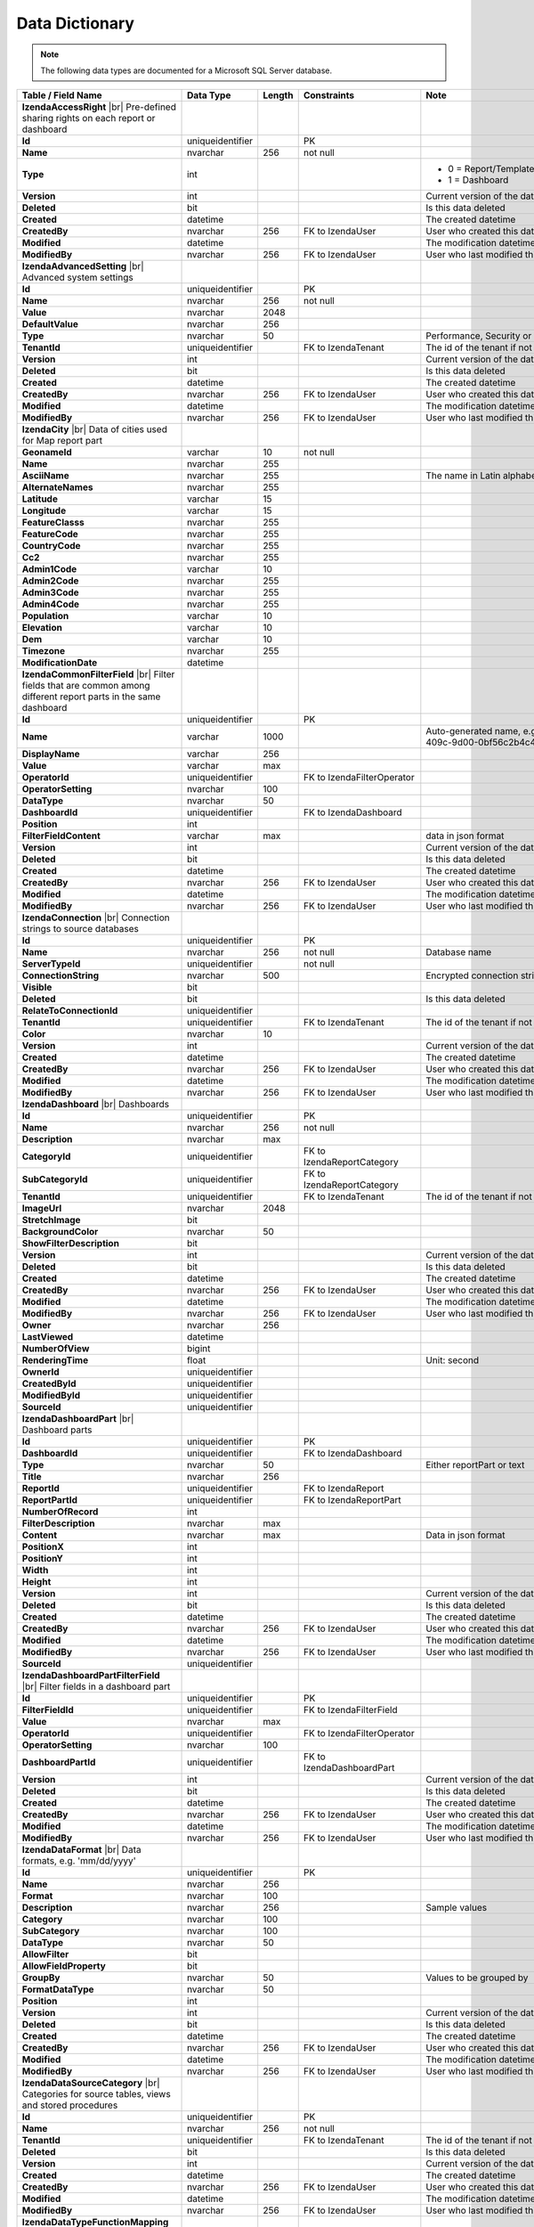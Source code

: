 ================================
Data Dictionary
================================

.. note::

   The following data types are documented for a Microsoft SQL Server database.

.. list-table::
   :widths: 30 30 5 15 20
   :header-rows: 1

   * - Table / Field Name
     - Data Type
     - Length
     - Constraints
     - Note
   * - **IzendaAccessRight** |br|
       Pre-defined sharing rights on each report or dashboard
     - 
     - 
     - 
     - 
   * - .. container:: lpad2

          **Id**
     - uniqueidentifier
     - 
     - PK
     - 
   * - .. container:: lpad2

          **Name**
     - nvarchar
     - 256
     - not null
     - 
   * - .. container:: lpad2

          **Type**
     - int
     - 
     - 
     - 
       * 0 = Report/Template
       * 1 = Dashboard
   * - .. container:: lpad2

          **Version**
     - int
     - 
     - 
     - Current version of the data
   * - .. container:: lpad2

          **Deleted**
     - bit
     - 
     - 
     - Is this data deleted
   * - .. container:: lpad2

          **Created**
     - datetime
     - 
     - 
     - The created datetime
   * - .. container:: lpad2

          **CreatedBy**
     - nvarchar
     - 256
     - FK to IzendaUser
     - User who created this data
   * - .. container:: lpad2

          **Modified**
     - datetime
     - 
     - 
     - The modification datetime
   * - .. container:: lpad2

          **ModifiedBy**
     - nvarchar
     - 256
     - FK to IzendaUser
     - User who last modified this data
   * - **IzendaAdvancedSetting** |br|
       Advanced system settings
     -
     -
     -
     -
   * - .. container:: lpad2

          **Id**
     - uniqueidentifier
     - 
     - PK
     - 
   * - .. container:: lpad2

          **Name**
     - nvarchar
     - 256
     - not null
     - 
   * - .. container:: lpad2

          **Value**
     - nvarchar
     - 2048
     - 
     - 
   * - .. container:: lpad2

          **DefaultValue**
     - nvarchar
     - 256
     - 
     - 
   * - .. container:: lpad2

          **Type**
     - nvarchar
     - 50
     - 
     - Performance, Security or Others
   * - .. container:: lpad2

          **TenantId**
     - uniqueidentifier
     - 
     - FK to IzendaTenant
     - The id of the tenant if not null
   * - .. container:: lpad2

          **Version**
     - int
     - 
     - 
     - Current version of the data
   * - .. container:: lpad2

          **Deleted**
     - bit
     - 
     - 
     - Is this data deleted
   * - .. container:: lpad2

          **Created**
     - datetime
     - 
     - 
     - The created datetime
   * - .. container:: lpad2

          **CreatedBy**
     - nvarchar
     - 256
     - FK to IzendaUser
     - User who created this data
   * - .. container:: lpad2

          **Modified**
     - datetime
     - 
     - 
     - The modification datetime
   * - .. container:: lpad2

          **ModifiedBy**
     - nvarchar
     - 256
     - FK to IzendaUser
     - User who last modified this data
   * - **IzendaCity** |br|
       Data of cities used for Map report part
     -
     -
     -
     -
   * - .. container:: lpad2

          **GeonameId**
     - varchar
     - 10
     - not null
     - 
   * - .. container:: lpad2

          **Name**
     - nvarchar
     - 255
     - 
     - 
   * - .. container:: lpad2

          **AsciiName**
     - nvarchar
     - 255
     - 
     - The name in Latin alphabets
   * - .. container:: lpad2

          **AlternateNames**
     - nvarchar
     - 255
     - 
     - 
   * - .. container:: lpad2

          **Latitude**
     - varchar
     - 15
     - 
     - 
   * - .. container:: lpad2

          **Longitude**
     - varchar
     - 15
     - 
     - 
   * - .. container:: lpad2

          **FeatureClasss**
     - nvarchar
     - 255
     - 
     - 
   * - .. container:: lpad2

          **FeatureCode**
     - nvarchar
     - 255
     - 
     - 
   * - .. container:: lpad2

          **CountryCode**
     - nvarchar
     - 255
     - 
     - 
   * - .. container:: lpad2

          **Cc2**
     - nvarchar
     - 255
     - 
     - 
   * - .. container:: lpad2

          **Admin1Code**
     - varchar
     - 10
     - 
     - 
   * - .. container:: lpad2

          **Admin2Code**
     - nvarchar
     - 255
     - 
     - 
   * - .. container:: lpad2

          **Admin3Code**
     - nvarchar
     - 255
     - 
     - 
   * - .. container:: lpad2

          **Admin4Code**
     - nvarchar
     - 255
     - 
     - 
   * - .. container:: lpad2

          **Population**
     - varchar
     - 10
     - 
     - 
   * - .. container:: lpad2

          **Elevation**
     - varchar
     - 10
     - 
     - 
   * - .. container:: lpad2

          **Dem**
     - varchar
     - 10
     - 
     - 
   * - .. container:: lpad2

          **Timezone**
     - nvarchar
     - 255
     - 
     - 
   * - .. container:: lpad2

          **ModificationDate**
     - datetime
     - 
     - 
     - 
   * - **IzendaCommonFilterField** |br|
       Filter fields that are common among different report parts in the same dashboard
     -
     -
     -
     -
   * - .. container:: lpad2

          **Id**
     - uniqueidentifier
     - 
     - PK
     - 
   * - .. container:: lpad2

          **Name**
     - varchar
     - 1000
     - 
     - Auto-generated name, e.g. ce0fda8a-4515-409c-9d00-0bf56c2b4c4d-OrderDate
   * - .. container:: lpad2

          **DisplayName**
     - varchar
     - 256
     - 
     - 
   * - .. container:: lpad2

          **Value**
     - varchar
     - max
     - 
     - 
   * - .. container:: lpad2

          **OperatorId**
     - uniqueidentifier
     - 
     - FK to IzendaFilterOperator
     - 
   * - .. container:: lpad2

          **OperatorSetting**
     - nvarchar
     - 100
     - 
     - 
   * - .. container:: lpad2

          **DataType**
     - nvarchar
     - 50
     - 
     - 
   * - .. container:: lpad2

          **DashboardId**
     - uniqueidentifier
     - 
     - FK to IzendaDashboard
     - 
   * - .. container:: lpad2

          **Position**
     - int
     - 
     - 
     - 
   * - .. container:: lpad2

          **FilterFieldContent**
     - varchar
     - max
     - 
     - data in json format
   * - .. container:: lpad2

          **Version**
     - int
     - 
     - 
     - Current version of the data
   * - .. container:: lpad2

          **Deleted**
     - bit
     - 
     - 
     - Is this data deleted
   * - .. container:: lpad2

          **Created**
     - datetime
     - 
     - 
     - The created datetime
   * - .. container:: lpad2

          **CreatedBy**
     - nvarchar
     - 256
     - FK to IzendaUser
     - User who created this data
   * - .. container:: lpad2

          **Modified**
     - datetime
     - 
     - 
     - The modification datetime
   * - .. container:: lpad2

          **ModifiedBy**
     - nvarchar
     - 256
     - FK to IzendaUser
     - User who last modified this data
   * - **IzendaConnection** |br|
       Connection strings to source databases
     -
     -
     -
     -
   * - .. container:: lpad2

          **Id**
     - uniqueidentifier
     - 
     - PK
     - 
   * - .. container:: lpad2

          **Name**
     - nvarchar
     - 256
     - not null
     - Database name
   * - .. container:: lpad2

          **ServerTypeId**
     - uniqueidentifier
     - 
     - not null
     - 
   * - .. container:: lpad2

          **ConnectionString**
     - nvarchar
     - 500
     - 
     - Encrypted connection string
   * - .. container:: lpad2

          **Visible**
     - bit
     - 
     - 
     - 
   * - .. container:: lpad2

          **Deleted**
     - bit
     - 
     - 
     - Is this data deleted
   * - .. container:: lpad2

          **RelateToConnectionId**
     - uniqueidentifier
     - 
     - 
     - 
   * - .. container:: lpad2

          **TenantId**
     - uniqueidentifier
     - 
     - FK to IzendaTenant
     - The id of the tenant if not null
   * - .. container:: lpad2

          **Color**
     - nvarchar
     - 10
     - 
     - 
   * - .. container:: lpad2

          **Version**
     - int
     - 
     - 
     - Current version of the data
   * - .. container:: lpad2

          **Created**
     - datetime
     - 
     - 
     - The created datetime
   * - .. container:: lpad2

          **CreatedBy**
     - nvarchar
     - 256
     - FK to IzendaUser
     - User who created this data
   * - .. container:: lpad2

          **Modified**
     - datetime
     - 
     - 
     - The modification datetime
   * - .. container:: lpad2

          **ModifiedBy**
     - nvarchar
     - 256
     - FK to IzendaUser
     - User who last modified this data
   * - **IzendaDashboard** |br|
       Dashboards
     -
     -
     -
     -
   * - .. container:: lpad2

          **Id**
     - uniqueidentifier
     - 
     - PK
     - 
   * - .. container:: lpad2

          **Name**
     - nvarchar
     - 256
     - not null
     - 
   * - .. container:: lpad2

          **Description**
     - nvarchar
     - max
     - 
     - 
   * - .. container:: lpad2

          **CategoryId**
     - uniqueidentifier
     - 
     - FK to IzendaReportCategory
     - 
   * - .. container:: lpad2

          **SubCategoryId**
     - uniqueidentifier
     - 
     - FK to IzendaReportCategory
     - 
   * - .. container:: lpad2

          **TenantId**
     - uniqueidentifier
     - 
     - FK to IzendaTenant
     - The id of the tenant if not null
   * - .. container:: lpad2

          **ImageUrl**
     - nvarchar
     - 2048
     - 
     - 
   * - .. container:: lpad2

          **StretchImage**
     - bit
     - 
     - 
     - 
   * - .. container:: lpad2

          **BackgroundColor**
     - nvarchar
     - 50
     - 
     - 
   * - .. container:: lpad2

          **ShowFilterDescription**
     - bit
     - 
     - 
     - 
   * - .. container:: lpad2

          **Version**
     - int
     - 
     - 
     - Current version of the data
   * - .. container:: lpad2

          **Deleted**
     - bit
     - 
     - 
     - Is this data deleted
   * - .. container:: lpad2

          **Created**
     - datetime
     - 
     - 
     - The created datetime
   * - .. container:: lpad2

          **CreatedBy**
     - nvarchar
     - 256
     - FK to IzendaUser
     - User who created this data
   * - .. container:: lpad2

          **Modified**
     - datetime
     - 
     - 
     - The modification datetime
   * - .. container:: lpad2

          **ModifiedBy**
     - nvarchar
     - 256
     - FK to IzendaUser
     - User who last modified this data
   * - .. container:: lpad2

          **Owner**
     - nvarchar
     - 256
     - 
     - 
   * - .. container:: lpad2

          **LastViewed**
     - datetime
     - 
     - 
     - 
   * - .. container:: lpad2

          **NumberOfView**
     - bigint
     - 
     - 
     - 
   * - .. container:: lpad2

          **RenderingTime**
     - float
     - 
     - 
     - Unit: second
   * - .. container:: lpad2

          **OwnerId**
     - uniqueidentifier
     - 
     - 
     - 
   * - .. container:: lpad2

          **CreatedById**
     - uniqueidentifier
     - 
     - 
     - 
   * - .. container:: lpad2

          **ModifiedById**
     - uniqueidentifier
     - 
     - 
     - 
   * - .. container:: lpad2

          **SourceId**
     - uniqueidentifier
     - 
     - 
     - 
   * - **IzendaDashboardPart** |br|
       Dashboard parts
     -
     -
     -
     -
   * - .. container:: lpad2

          **Id**
     - uniqueidentifier
     - 
     - PK
     - 
   * - .. container:: lpad2

          **DashboardId**
     - uniqueidentifier
     - 
     - FK to IzendaDashboard
     - 
   * - .. container:: lpad2

          **Type**
     - nvarchar
     - 50
     - 
     - Either reportPart or text
   * - .. container:: lpad2

          **Title**
     - nvarchar
     - 256
     - 
     - 
   * - .. container:: lpad2

          **ReportId**
     - uniqueidentifier
     - 
     - FK to IzendaReport
     - 
   * - .. container:: lpad2

          **ReportPartId**
     - uniqueidentifier
     - 
     - FK to IzendaReportPart
     - 
   * - .. container:: lpad2

          **NumberOfRecord**
     - int
     - 
     - 
     - 
   * - .. container:: lpad2

          **FilterDescription**
     - nvarchar
     - max
     - 
     - 
   * - .. container:: lpad2

          **Content**
     - nvarchar
     - max
     - 
     - Data in json format
   * - .. container:: lpad2

          **PositionX**
     - int
     - 
     - 
     - 
   * - .. container:: lpad2

          **PositionY**
     - int
     - 
     - 
     - 
   * - .. container:: lpad2

          **Width**
     - int
     - 
     - 
     - 
   * - .. container:: lpad2

          **Height**
     - int
     - 
     - 
     - 
   * - .. container:: lpad2

          **Version**
     - int
     - 
     - 
     - Current version of the data
   * - .. container:: lpad2

          **Deleted**
     - bit
     - 
     - 
     - Is this data deleted
   * - .. container:: lpad2

          **Created**
     - datetime
     - 
     - 
     - The created datetime
   * - .. container:: lpad2

          **CreatedBy**
     - nvarchar
     - 256
     - FK to IzendaUser
     - User who created this data
   * - .. container:: lpad2

          **Modified**
     - datetime
     - 
     - 
     - The modification datetime
   * - .. container:: lpad2

          **ModifiedBy**
     - nvarchar
     - 256
     - FK to IzendaUser
     - User who last modified this data
   * - .. container:: lpad2

          **SourceId**
     - uniqueidentifier
     - 
     - 
     - 
   * - **IzendaDashboardPartFilterField** |br|
       Filter fields in a dashboard part
     -
     -
     -
     -
   * - .. container:: lpad2

          **Id**
     - uniqueidentifier
     - 
     - PK
     - 
   * - .. container:: lpad2

          **FilterFieldId**
     - uniqueidentifier
     - 
     - FK to IzendaFilterField
     - 
   * - .. container:: lpad2

          **Value**
     - nvarchar
     - max
     - 
     - 
   * - .. container:: lpad2

          **OperatorId**
     - uniqueidentifier
     - 
     - FK to IzendaFilterOperator
     - 
   * - .. container:: lpad2

          **OperatorSetting**
     - nvarchar
     - 100
     - 
     - 
   * - .. container:: lpad2

          **DashboardPartId**
     - uniqueidentifier
     - 
     - FK to IzendaDashboardPart
     - 
   * - .. container:: lpad2

          **Version**
     - int
     - 
     - 
     - Current version of the data
   * - .. container:: lpad2

          **Deleted**
     - bit
     - 
     - 
     - Is this data deleted
   * - .. container:: lpad2

          **Created**
     - datetime
     - 
     - 
     - The created datetime
   * - .. container:: lpad2

          **CreatedBy**
     - nvarchar
     - 256
     - FK to IzendaUser
     - User who created this data
   * - .. container:: lpad2

          **Modified**
     - datetime
     - 
     - 
     - The modification datetime
   * - .. container:: lpad2

          **ModifiedBy**
     - nvarchar
     - 256
     - FK to IzendaUser
     - User who last modified this data
   * - **IzendaDataFormat** |br|
       Data formats, e.g. 'mm/dd/yyyy'
     -
     -
     -
     -
   * - .. container:: lpad2

          **Id**
     - uniqueidentifier
     - 
     - PK
     - 
   * - .. container:: lpad2

          **Name**
     - nvarchar
     - 256
     - 
     - 
   * - .. container:: lpad2

          **Format**
     - nvarchar
     - 100
     - 
     - 
   * - .. container:: lpad2

          **Description**
     - nvarchar
     - 256
     - 
     - Sample values 
   * - .. container:: lpad2

          **Category**
     - nvarchar
     - 100
     - 
     - 
   * - .. container:: lpad2

          **SubCategory**
     - nvarchar
     - 100
     - 
     - 
   * - .. container:: lpad2

          **DataType**
     - nvarchar
     - 50
     - 
     - 
   * - .. container:: lpad2

          **AllowFilter**
     - bit
     - 
     - 
     - 
   * - .. container:: lpad2

          **AllowFieldProperty**
     - bit
     - 
     - 
     - 
   * - .. container:: lpad2

          **GroupBy**
     - nvarchar
     - 50
     - 
     - Values to be grouped by
   * - .. container:: lpad2

          **FormatDataType**
     - nvarchar
     - 50
     - 
     - 
   * - .. container:: lpad2

          **Position**
     - int
     - 
     - 
     - 
   * - .. container:: lpad2

          **Version**
     - int
     - 
     - 
     - Current version of the data
   * - .. container:: lpad2

          **Deleted**
     - bit
     - 
     - 
     - Is this data deleted
   * - .. container:: lpad2

          **Created**
     - datetime
     - 
     - 
     - The created datetime
   * - .. container:: lpad2

          **CreatedBy**
     - nvarchar
     - 256
     - FK to IzendaUser
     - User who created this data
   * - .. container:: lpad2

          **Modified**
     - datetime
     - 
     - 
     - The modification datetime
   * - .. container:: lpad2

          **ModifiedBy**
     - nvarchar
     - 256
     - FK to IzendaUser
     - User who last modified this data
   * - **IzendaDataSourceCategory** |br|
       Categories for source tables, views and stored procedures
     -
     -
     -
     -
   * - .. container:: lpad2

          **Id**
     - uniqueidentifier
     - 
     - PK
     - 
   * - .. container:: lpad2

          **Name**
     - nvarchar
     - 256
     - not null
     - 
   * - .. container:: lpad2

          **TenantId**
     - uniqueidentifier
     - 
     - FK to IzendaTenant
     - The id of the tenant if not null
   * - .. container:: lpad2

          **Deleted**
     - bit
     - 
     - 
     - Is this data deleted
   * - .. container:: lpad2

          **Version**
     - int
     - 
     - 
     - Current version of the data
   * - .. container:: lpad2

          **Created**
     - datetime
     - 
     - 
     - The created datetime
   * - .. container:: lpad2

          **CreatedBy**
     - nvarchar
     - 256
     - FK to IzendaUser
     - User who created this data
   * - .. container:: lpad2

          **Modified**
     - datetime
     - 
     - 
     - The modification datetime
   * - .. container:: lpad2

          **ModifiedBy**
     - nvarchar
     - 256
     - FK to IzendaUser
     - User who last modified this data
   * - **IzendaDataTypeFunctionMapping** |br|
       Mappings between data types and supported functions
     -
     -
     -
     -
   * - .. container:: lpad2

          **Id**
     - uniqueidentifier
     - 
     - PK
     - 
   * - .. container:: lpad2

          **DataType**
     - nvarchar
     - 50
     - not null
     - 
   * - .. container:: lpad2

          **FunctionId**
     - uniqueidentifier
     - 
     - FK to IzendaFunction |br|
       not null
     - 
   * - .. container:: lpad2

          **FormatDataType**
     - nvarchar
     - 50
     - 
     - Data type of the result
   * - .. container:: lpad2

          **Version**
     - int
     - 
     - 
     - Current version of the data
   * - .. container:: lpad2

          **Deleted**
     - bit
     - 
     - 
     - Is this data deleted
   * - .. container:: lpad2

          **Created**
     - datetime
     - 
     - 
     - The created datetime
   * - .. container:: lpad2

          **CreatedBy**
     - nvarchar
     - 256
     - FK to IzendaUser
     - User who created this data
   * - .. container:: lpad2

          **Modified**
     - datetime
     - 
     - 
     - The modification datetime
   * - .. container:: lpad2

          **ModifiedBy**
     - nvarchar
     - 256
     - FK to IzendaUser
     - User who last modified this data
   * - **IzendaDBVersion** |br|
       Current version of Izenda database schema
     -
     -
     -
     -
   * - .. container:: lpad2

          **Version**
     - nvarchar
     - 16
     - not null
     - Current version of Izenda database schema
   * - **IzendaEmailSetting** |br|
       	[Expand] Email sending options
     -
     -
     -
     -
   * - .. container:: lpad2

          **Id**
     - uniqueidentifier
     - 
     - PK
     - 
   * - .. container:: lpad2

          **DisplayName**
     - nvarchar
     - 256
     - 
     - Value of the name in From field, e.g. John Doe in "From: John Doe <jdoe@acme.com>"
   * - .. container:: lpad2

          **EmailFromAddress**
     - nvarchar
     - 256
     - 
     - Value of the email in From field, e.g. jdoe@acme.com in "From: John Doe <jdoe@acme.com>"
   * - .. container:: lpad2

          **UseSystemConfiguration**
     - bit
     - 
     - 
     - Re-use setting from system level or not
   * - .. container:: lpad2

          **Server**
     - nvarchar
     - 256
     - 
     - E.g. smtp.gmail.com
   * - .. container:: lpad2

          **Port**
     - int
     - 
     - 
     - E.g. 587
   * - .. container:: lpad2

          **SecureConnection**
     - bit
     - 
     - 
     - Use SSL/TLS or not
   * - .. container:: lpad2

          **Login**
     - nvarchar
     - 256
     - 
     - User name for the email server
   * - .. container:: lpad2

          **Password**
     - nvarchar
     - 500
     - 
     - Encrypted password
   * - .. container:: lpad2

          **TenantId**
     - uniqueidentifier
     - 
     - FK to IzendaTenant
     - The id of the tenant if not null
   * - .. container:: lpad2

          **Version**
     - int
     - 
     - 
     - Current version of the data
   * - .. container:: lpad2

          **Deleted**
     - bit
     - 
     - 
     - Is this data deleted
   * - .. container:: lpad2

          **Created**
     - datetime
     - 
     - 
     - The created datetime
   * - .. container:: lpad2

          **CreatedBy**
     - nvarchar
     - 256
     - FK to IzendaUser
     - User who created this data
   * - .. container:: lpad2

          **Modified**
     - datetime
     - 
     - 
     - The modification datetime
   * - .. container:: lpad2

          **ModifiedBy**
     - nvarchar
     - 256
     - FK to IzendaUser
     - User who last modified this data
   * - **IzendaExportMarginDefaultValue** |br|
       Default values for the margin in Export function
     -
     -
     -
     -
   * - .. container:: lpad2

          **Id**
     - uniqueidentifier
     - 
     - PK
     - 
   * - .. container:: lpad2

          **Type**
     - int
     - 
     - not null
     -
       * 0 = Normal
       * 1 = Narrow
       * 2 = Wide
       * 3 = Custom
       * 4 = MinCustom
       * 5 = MaxCustom
   * - .. container:: lpad2

          **TopValue**
     - float
     - 
     - 
     - 
   * - .. container:: lpad2

          **BottomValue**
     - float
     - 
     - 
     - 
   * - .. container:: lpad2

          **LeftValue**
     - float
     - 
     - 
     - 
   * - .. container:: lpad2

          **RightValue**
     - float
     - 
     - 
     - 
   * - .. container:: lpad2

          **HeaderValue**
     - float
     - 
     - 
     - 
   * - .. container:: lpad2

          **FooterValue**
     - float
     - 
     - 
     - 
   * - .. container:: lpad2

          **Version**
     - int
     - 
     - 
     - Current version of the data
   * - .. container:: lpad2

          **Deleted**
     - bit
     - 
     - 
     - Is this data deleted
   * - .. container:: lpad2

          **Created**
     - datetime
     - 
     - 
     - The created datetime
   * - .. container:: lpad2

          **CreatedBy**
     - nvarchar
     - 256
     - FK to IzendaUser
     - User who created this data
   * - .. container:: lpad2

          **Modified**
     - datetime
     - 
     - 
     - The modification datetime
   * - .. container:: lpad2

          **ModifiedBy**
     - nvarchar
     - 256
     - FK to IzendaUser
     - User who last modified this data
   * - **IzendaFilterField** |br|
       Filter fields in a report part
     -
     -
     -
     -
   * - .. container:: lpad2

          **Id**
     - uniqueidentifier
     - 
     - PK
     - 
   * - .. container:: lpad2

          **FilterId**
     - uniqueidentifier
     - 
     - FK to IzendaFilter
     - 
   * - .. container:: lpad2

          **QuerySourceFieldId**
     - uniqueidentifier
     - 
     - FK to IzendaQuerySourceField
     - 
   * - .. container:: lpad2

          **QuerySourceId**
     - uniqueidentifier
     - 
     - FK to IzendaQuerySource
     - 
   * - .. container:: lpad2

          **QuerySourceType**
     - nvarchar
     - 50
     - 
     - Table, Aggregated Field, Calculated Fields or Stored Procedure
   * - .. container:: lpad2

          **RelationshipId**
     - uniqueidentifier
     - 
     - FK to IzendaRelationship
     - 
   * - .. container:: lpad2

          **Position**
     - int
     - 
     - 
     - 
   * - .. container:: lpad2

          **Alias**
     - nvarchar
     - 256
     - 
     - Display alias, e.g. Sum(Freight), Freight*1.1
   * - .. container:: lpad2

          **ReportFieldAlias**
     - nvarchar
     - 256
     - 
     - 
   * - .. container:: lpad2

          **ReportPartTitle**
     - nvarchar
     - 256
     - 
     - 
   * - .. container:: lpad2

          **Visible**
     - bit
     - 
     - 
     - 
   * - .. container:: lpad2

          **Required**
     - bit
     - 
     - 
     - 
   * - .. container:: lpad2

          **Cascading**
     - bit
     - 
     - 
     - 
   * - .. container:: lpad2

          **OperatorId**
     - uniqueidentifier
     - 
     - FK to IzendaOperator
     - 
   * - .. container:: lpad2

          **OperatorSetting**
     - nvarchar
     - 100
     - 
     - 
   * - .. container:: lpad2

          **Value**
     - nvarchar
     - max
     - 
     - Values for the operator, separated by semi-colon
   * - .. container:: lpad2

          **DataFormatId**
     - uniqueidentifier
     - 
     - FK to IzendaDataFormat
     - 
   * - .. container:: lpad2

          **FontFamily**
     - nvarchar
     - 50
     - 
     - 
   * - .. container:: lpad2

          **FontSize**
     - int
     - 
     - 
     - 
   * - .. container:: lpad2

          **TextColor**
     - nvarchar
     - 10
     - 
     - 
   * - .. container:: lpad2

          **BackgroundColor**
     - nvarchar
     - 10
     - 
     - 
   * - .. container:: lpad2

          **FontBold**
     - bit
     - 
     - 
     - 
   * - .. container:: lpad2

          **FontItalic**
     - bit
     - 
     - 
     - 
   * - .. container:: lpad2

          **FontUnderline**
     - bit
     - 
     - 
     - 
   * - .. container:: lpad2

          **SortType**
     - nvarchar
     - 10
     - 
     - ASC, DESC or Unsorted
   * - .. container:: lpad2

          **Deleted**
     - bit
     - 
     - 
     - Is this data deleted
   * - .. container:: lpad2

          **Version**
     - int
     - 
     - 
     - Current version of the data
   * - .. container:: lpad2

          **Created**
     - datetime
     - 
     - 
     - The created datetime
   * - .. container:: lpad2

          **CreatedBy**
     - nvarchar
     - 256
     - FK to IzendaUser
     - User who created this data
   * - .. container:: lpad2

          **Modified**
     - datetime
     - 
     - 
     - The modification datetime
   * - .. container:: lpad2

          **ModifiedBy**
     - nvarchar
     - 256
     - FK to IzendaUser
     - User who last modified this data
   * - **IzendaFilterOperator** |br|
       Operators used in filters
     -
     -
     -
     -
   * - .. container:: lpad2

          **Id**
     - uniqueidentifier
     - 
     - PK
     - 
   * - .. container:: lpad2

          **Name**
     - nvarchar
     - 256
     - 
     - 
   * - .. container:: lpad2

          **Label**
     - nvarchar
     - 256
     - 
     - 
   * - .. container:: lpad2

          **OperatorGroupId**
     - uniqueidentifier
     - 
     - FK to IzendaOperatorGroup
     - 
   * - .. container:: lpad2

          **AllowParameter**
     - bit
     - 
     - 
     - Needs additional parameter value (in IzendaFilterField.Value) or not
   * - .. container:: lpad2

          **Position**
     - int
     - 
     - 
     - 
   * - .. container:: lpad2

          **Version**
     - int
     - 
     - 
     - Current version of the data
   * - .. container:: lpad2

          **Deleted**
     - bit
     - 
     - 
     - Is this data deleted
   * - .. container:: lpad2

          **Created**
     - datetime
     - 
     - 
     - The created datetime
   * - .. container:: lpad2

          **CreatedBy**
     - nvarchar
     - 256
     - FK to IzendaUser
     - User who created this data
   * - .. container:: lpad2

          **Modified**
     - datetime
     - 
     - 
     - The modification datetime
   * - .. container:: lpad2

          **ModifiedBy**
     - nvarchar
     - 256
     - FK to IzendaUser
     - User who last modified this data
   * - **IzendaFilterOperatorGroup** |br|
       Groups of filter operators
     -
     -
     -
     -
   * - .. container:: lpad2

          **Id**
     - uniqueidentifier
     - 
     - PK
     - 
   * - .. container:: lpad2

          **Name**
     - nvarchar
     - 256
     - 
     - 
   * - .. container:: lpad2

          **Version**
     - int
     - 
     - 
     - Current version of the data
   * - .. container:: lpad2

          **Deleted**
     - bit
     - 
     - 
     - Is this data deleted
   * - .. container:: lpad2

          **Created**
     - datetime
     - 
     - 
     - The created datetime
   * - .. container:: lpad2

          **CreatedBy**
     - nvarchar
     - 256
     - FK to IzendaUser
     - User who created this data
   * - .. container:: lpad2

          **Modified**
     - datetime
     - 
     - 
     - The modification datetime
   * - .. container:: lpad2

          **ModifiedBy**
     - nvarchar
     - 256
     - FK to IzendaUser
     - User who last modified this data
   * - **IzendaFilterOperatorRule** |br|
       Rules for filter operators
     -
     -
     -
     -
   * - .. container:: lpad2

          **Id**
     - uniqueidentifier
     - 
     - PK
     - 
   * - .. container:: lpad2

          **OperatorId**
     - uniqueidentifier
     - 
     - FK to IzendaOperator
     - 
   * - .. container:: lpad2

          **AllowNull**
     - bit
     - 
     - 
     - Accepts null values or not
   * - .. container:: lpad2

          **IsPairedValues**
     - bit
     - 
     - 
     - 
   * - .. container:: lpad2

          **Version**
     - int
     - 
     - 
     - Current version of the data
   * - .. container:: lpad2

          **Deleted**
     - bit
     - 
     - 
     - Is this data deleted
   * - .. container:: lpad2

          **Created**
     - datetime
     - 
     - 
     - The created datetime
   * - .. container:: lpad2

          **CreatedBy**
     - nvarchar
     - 256
     - FK to IzendaUser
     - User who created this data
   * - .. container:: lpad2

          **Modified**
     - datetime
     - 
     - 
     - The modification datetime
   * - .. container:: lpad2

          **ModifiedBy**
     - nvarchar
     - 256
     - FK to IzendaUser
     - User who last modified this data
   * - **IzendaFunction** |br|
       Built-in functions
     -
     -
     -
     -
   * - .. container:: lpad2

          **Id**
     - uniqueidentifier
     - 
     - PK
     - 
   * - .. container:: lpad2

          **Name**
     - varchar
     - 256
     - not null
     - 
   * - .. container:: lpad2

          **Expression**
     - nvarchar
     - 256
     - 
     - 
   * - .. container:: lpad2

          **SubTotal**
     - bit
     - 
     - 
     - Is usable in Sub Total or not
   * - .. container:: lpad2

          **GrandTotal**
     - bit
     - 
     - 
     - Is usable in Grand Total or not
   * - .. container:: lpad2

          **FieldProperty**
     - bit
     - 
     - 
     - Is usable on a data source field or not
   * - .. container:: lpad2

          **Version**
     - int
     - 
     - 
     - Current version of the data
   * - .. container:: lpad2

          **Deleted**
     - bit
     - 
     - 
     - Is this data deleted
   * - .. container:: lpad2

          **Created**
     - datetime
     - 
     - 
     - The created datetime
   * - .. container:: lpad2

          **CreatedBy**
     - nvarchar
     - 256
     - FK to IzendaUser
     - User who created this data
   * - .. container:: lpad2

          **Modified**
     - datetime
     - 
     - 
     - The modification datetime
   * - .. container:: lpad2

          **ModifiedBy**
     - nvarchar
     - 256
     - FK to IzendaUser
     - User who last modified this data
   * - **IzendaLanguage** |br|
       Supported languages and cultures
     -
     -
     -
     -
   * - .. container:: lpad2

          **Id**
     - uniqueidentifier
     - 
     - PK
     - 
   * - .. container:: lpad2

          **Language**
     - nvarchar
     - 150
     - 
     - 
   * - .. container:: lpad2

          **CultureName**
     - nvarchar
     - 20
     - 
     - E.g. en-US
   * - .. container:: lpad2

          **Version**
     - int
     - 
     - 
     - Current version of the data
   * - .. container:: lpad2

          **Created**
     - datetime
     - 
     - 
     - The created datetime
   * - .. container:: lpad2

          **CreatedBy**
     - nvarchar
     - 150
     - 
     - 
   * - .. container:: lpad2

          **Modified**
     - datetime
     - 
     - 
     - The modification datetime
   * - .. container:: lpad2

          **ModifiedBy**
     - nvarchar
     - 150
     - 
     - 
   * - .. container:: lpad2

          **Deleted**
     - bit
     - 
     - 
     - Is this data deleted
   * - **IzendaLicenseSetting** |br|
       License data
     -
     -
     -
     -
   * - .. container:: lpad2

          **Id**
     - uniqueidentifier
     - 
     - PK
     - 
   * - .. container:: lpad2

          **Online**
     - bit
     - 
     - 
     - 
   * - .. container:: lpad2

          **LicenseKey**
     - nvarchar
     - max
     - 
     - 
   * - .. container:: lpad2

          **Token**
     - nvarchar
     - max
     - 
     - 
   * - .. container:: lpad2

          **LastRefresh**
     - datetime
     - 
     - 
     - 
   * - .. container:: lpad2

          **Version**
     - int
     - 
     - 
     - Current version of the data
   * - .. container:: lpad2

          **Deleted**
     - bit
     - 
     - 
     - Is this data deleted
   * - .. container:: lpad2

          **Created**
     - datetime
     - 
     - 
     - The created datetime
   * - .. container:: lpad2

          **CreatedBy**
     - nvarchar
     - 256
     - FK to IzendaUser
     - User who created this data
   * - .. container:: lpad2

          **Modified**
     - datetime
     - 
     - 
     - The modification datetime
   * - .. container:: lpad2

          **ModifiedBy**
     - nvarchar
     - 256
     - FK to IzendaUser
     - User who last modified this data
   * - **IzendaPasswordHistory** |br|
       Password hash history to prevent reuse
     -
     -
     -
     -
   * - .. container:: lpad2

          **Id**
     - uniqueidentifier
     - 
     - PK
     - 
   * - .. container:: lpad2

          **UserId**
     - uniqueidentifier
     - 
     - FK to IzendaUser
     - 
   * - .. container:: lpad2

          **PasswordHash**
     - nvarchar
     - 256
     - 
     - 
   * - .. container:: lpad2

          **PasswordSalt**
     - nvarchar
     - 256
     - 
     - 
   * - .. container:: lpad2

          **Version**
     - int
     - 
     - 
     - Current version of the data
   * - .. container:: lpad2

          **Created**
     - datetime
     - 
     - 
     - The created datetime
   * - .. container:: lpad2

          **CreatedBy**
     - nvarchar
     - 256
     - FK to IzendaUser
     - User who created this data
   * - .. container:: lpad2

          **Deleted**
     - bit
     - 
     - 
     - Is this data deleted
   * - .. container:: lpad2

          **Modified**
     - datetime
     - 
     - 
     - The modification datetime
   * - .. container:: lpad2

          **ModifiedBy**
     - nvarchar
     - 256
     - FK to IzendaUser
     - User who last modified this data
   * - **IzendaPerformanceStatsTrend** |br|
       Collected performance statistics
     -
     -
     -
     -
   * - .. container:: lpad2

          **Id**
     - uniqueidentifier
     - 
     - PK
     - 
   * - .. container:: lpad2

          **NumberOfCore**
     - int
     - 
     - 
     - 
   * - .. container:: lpad2

          **NumberOfServer**
     - int
     - 
     - 
     - 
   * - .. container:: lpad2

          **NumberOfReport**
     - bigint
     - 
     - 
     - 
   * - .. container:: lpad2

          **NumberOfReportCreator**
     - bigint
     - 
     - 
     - 
   * - .. container:: lpad2

          **NumberOfDashboard**
     - bigint
     - 
     - 
     - 
   * - .. container:: lpad2

          **NumberOfDashboardCreator**
     - bigint
     - 
     - 
     - 
   * - .. container:: lpad2

          **NumberOfReportView**
     - bigint
     - 
     - 
     - 
   * - .. container:: lpad2

          **NumberOfDashboardView**
     - bigint
     - 
     - 
     - 
   * - .. container:: lpad2

          **NumberOfActiveTenant**
     - bigint
     - 
     - 
     - 
   * - .. container:: lpad2

          **NumberOfInactiveTenant**
     - bigint
     - 
     - 
     - 
   * - .. container:: lpad2

          **NumberOfActiveUser**
     - bigint
     - 
     - 
     - 
   * - .. container:: lpad2

          **NumberOfInactiveUser**
     - bigint
     - 
     - 
     - 
   * - .. container:: lpad2

          **NumberOfCreateReportUser**
     - bigint
     - 
     - 
     - 
   * - .. container:: lpad2

          **NumberOfCreateDashboardUser**
     - bigint
     - 
     - 
     - 
   * - .. container:: lpad2

          **IzendaVersion**
     - nvarchar
     - 100
     - 
     - 
   * - .. container:: lpad2

          **IzendaConfigurationDatabase**
     - nvarchar
     - 256
     - 
     - 
   * - .. container:: lpad2

          **DatabaseTypesInUse**
     - nvarchar
     - max
     - 
     - 
   * - .. container:: lpad2

          **ClientLicenseKey**
     - nvarchar
     - max
     - 
     - 
   * - .. container:: lpad2

          **Version**
     - int
     - 
     - 
     - Current version of the data
   * - .. container:: lpad2

          **Deleted**
     - bit
     - 
     - 
     - Is this data deleted
   * - .. container:: lpad2

          **Created**
     - datetime
     - 
     - 
     - The created datetime
   * - .. container:: lpad2

          **CreatedBy**
     - nvarchar
     - 256
     - FK to IzendaUser
     - User who created this data
   * - .. container:: lpad2

          **Modified**
     - datetime
     - 
     - 
     - The modification datetime
   * - .. container:: lpad2

          **ModifiedBy**
     - nvarchar
     - 256
     - FK to IzendaUser
     - User who last modified this data
   * - **IzendaPostalCode** |br|
       Postal code data used for Map
     -
     -
     -
     -
   * - .. container:: lpad2

          **PostalCode**
     - varchar
     - 10
     - not null
     - 
   * - .. container:: lpad2

          **PlaceName**
     - nvarchar
     - 255
     - 
     - 
   * - .. container:: lpad2

          **Province**
     - nvarchar
     - 255
     - 
     - 
   * - .. container:: lpad2

          **Latitude**
     - varchar
     - 15
     - 
     - 
   * - .. container:: lpad2

          **Longitude**
     - varchar
     - 15
     - 
     - 
   * - **IzendaQuerySource** |br|
       Data sources
     -
     -
     -
     -
   * - .. container:: lpad2

          **Id**
     - uniqueidentifier
     - 
     - PK
     - 
   * - .. container:: lpad2

          **Name**
     - nvarchar
     - 256
     - not null
     - 
   * - .. container:: lpad2

          **Type**
     - nvarchar
     - 50
     - 
     - Table, View or Stored Procedure
   * - .. container:: lpad2

          **Selected**
     - bit
     - 
     - 
     - Is selected to be visible or not
   * - .. container:: lpad2

          **Deleted**
     - bit
     - 
     - 
     - Is this data deleted
   * - .. container:: lpad2

          **ParentQuerySourceId**
     - uniqueidentifier
     - 
     - FK to IzendaQuerySource
     - 
   * - .. container:: lpad2

          **CategoryId**
     - uniqueidentifier
     - 
     - 
     - 
   * - .. container:: lpad2

          **DataSourceCategoryId**
     - uniqueidentifier
     - 
     - 
     - 
   * - .. container:: lpad2

          **Alias**
     - nvarchar
     - 256
     - 
     - 
   * - .. container:: lpad2

          **ExtendedProperties**
     - nvarchar
     - 4000
     - 
     - Properties for functions and stored procedures, in json format
   * - .. container:: lpad2

          **PhysicalChange**
     - int
     - 
     - 
     - 
       * -1 = Not set
       *  0 = None
       *  1 = Added
       *  2 = Modified
       *  3 = Deleted
   * - .. container:: lpad2

          **Approval**
     - int
     - 
     - 
     - 
   * - .. container:: lpad2

          **Version**
     - int
     - 
     - 
     - Current version of the data
   * - .. container:: lpad2

          **Created**
     - datetime
     - 
     - 
     - The created datetime
   * - .. container:: lpad2

          **CreatedBy**
     - nvarchar
     - 256
     - FK to IzendaUser
     - User who created this data
   * - .. container:: lpad2

          **Modified**
     - datetime
     - 
     - 
     - The modification datetime
   * - .. container:: lpad2

          **ModifiedBy**
     - nvarchar
     - 256
     - FK to IzendaUser
     - User who last modified this data
   * - **IzendaQuerySourceCategory** |br|
       Database schemas
     -
     -
     -
     -
   * - .. container:: lpad2

          **Id**
     - uniqueidentifier
     - 
     - PK
     - 
   * - .. container:: lpad2

          **Name**
     - nvarchar
     - 256
     - not null
     - 
   * - .. container:: lpad2

          **ParentCategoryId**
     - uniqueidentifier
     - 
     - 
     - 
   * - .. container:: lpad2

          **ConnectionId**
     - uniqueidentifier
     - 
     - FK to IzendaConnection |br|
       not null
     - 
   * - .. container:: lpad2

          **Deleted**
     - bit
     - 
     - 
     - Is this data deleted
   * - .. container:: lpad2

          **Version**
     - int
     - 
     - 
     - Current version of the data
   * - .. container:: lpad2

          **Created**
     - datetime
     - 
     - 
     - The created datetime
   * - .. container:: lpad2

          **CreatedBy**
     - nvarchar
     - 256
     - FK to IzendaUser
     - User who created this data
   * - .. container:: lpad2

          **Modified**
     - datetime
     - 
     - 
     - The modification datetime
   * - .. container:: lpad2

          **ModifiedBy**
     - nvarchar
     - 256
     - FK to IzendaUser
     - User who last modified this data
   * - **IzendaQuerySourceField** |br|
       Database fields and calculated fields
     -
     -
     -
     -
   * - .. container:: lpad2

          **Id**
     - uniqueidentifier
     - 
     - PK
     - 
   * - .. container:: lpad2

          **Name**
     - nvarchar
     - 256
     - 
     - 
   * - .. container:: lpad2

          **DataType**
     - nvarchar
     - 50
     - 
     - Original data type
   * - .. container:: lpad2

          **IzendaDataType**
     - nvarchar
     - 50
     - 
     - Converted data type
   * - .. container:: lpad2

          **AllowDistinct**
     - bit
     - 
     - 
     - 
   * - .. container:: lpad2

          **Alias**
     - nvarchar
     - 256
     - 
     - 
   * - .. container:: lpad2

          **Visible**
     - bit
     - 
     - 
     - 
   * - .. container:: lpad2

          **Filterable**
     - bit
     - 
     - 
     - 
   * - .. container:: lpad2

          **QuerySourceId**
     - uniqueidentifier
     - 
     - 
     - 
   * - .. container:: lpad2

          **Deleted**
     - bit
     - 
     - 
     - Is this data deleted
   * - .. container:: lpad2

          **ParentId**
     - uniqueidentifier
     - 
     - FK to IzendaQuerySource
     - 
   * - .. container:: lpad2

          **Type**
     - int
     - 
     - 
     - 
       * 0 = Field
       * 1 = Parameter
   * - .. container:: lpad2

          **GroupPosition**
     - int
     - 
     - 
     - 
   * - .. container:: lpad2

          **Position**
     - int
     - 
     - 
     - 
   * - .. container:: lpad2

          **FilteredValue**
     - nvarchar
     - max
     - 
     - Filter values for stored procedures parameters
   * - .. container:: lpad2

          **ExtendedProperties**
     - nvarchar
     - max
     - 
     - 
   * - .. container:: lpad2

          **MatchedTenant**
     - bit
     - 
     - 
     - 
   * - .. container:: lpad2

          **PhysicalChange**
     - int
     - 
     - 
     - 
   * - .. container:: lpad2

          **Approval**
     - int
     - 
     - 
     - 
   * - .. container:: lpad2

          **FunctionName**
     - nvarchar
     - 256
     - 
     - 
   * - .. container:: lpad2

          **Expression**
     - nvarchar
     - 500
     - 
     - Expression for calculated fields
   * - .. container:: lpad2

          **ReportId**
     - uniqueidentifier
     - 
     - FK to IzendaReport
     - 
   * - .. container:: lpad2

          **IsCalculated**
     - bit
     - 
     - 
     - Is calculated field or not
   * - .. container:: lpad2

          **Version**
     - int
     - 
     - 
     - Current version of the data
   * - .. container:: lpad2

          **Created**
     - datetime
     - 
     - 
     - The created datetime
   * - .. container:: lpad2

          **CreatedBy**
     - nvarchar
     - 256
     - FK to IzendaUser
     - User who created this data
   * - .. container:: lpad2

          **Modified**
     - datetime
     - 
     - 
     - The modification datetime
   * - .. container:: lpad2

          **ModifiedBy**
     - nvarchar
     - 256
     - FK to IzendaUser
     - User who last modified this data
   * - **IzendaRelationship** |br|
       Database relationships
     -
     -
     -
     -
   * - .. container:: lpad2

          **Id**
     - uniqueidentifier
     - 
     - PK
     - 
   * - .. container:: lpad2

          **JoinQuerySourceId**
     - uniqueidentifier
     - 
     - FK to IzendaQuerySource |br|
       not null
     - 
   * - .. container:: lpad2

          **ForeignQuerySourceId**
     - uniqueidentifier
     - 
     - FK to IzendaQuerySource |br|
       not null
     - 
   * - .. container:: lpad2

          **JoinFieldId**
     - uniqueidentifier
     - 
     - FK to IzendaQuerySourceField
     - 
   * - .. container:: lpad2

          **ForeignFieldId**
     - uniqueidentifier
     - 
     - FK to IzendaQuerySourceField
     - 
   * - .. container:: lpad2

          **Alias**
     - nvarchar
     - 256
     - 
     - Alias of join query source
   * - .. container:: lpad2

          **SystemRelationship**
     - bit
     - 
     - 
     - Is this a physical relationship (or defined in Data Model)
   * - .. container:: lpad2

          **JoinType**
     - nvarchar
     - 50
     - 
     - Inner, Right, Left or Outer
   * - .. container:: lpad2

          **ParentRelationshipId**
     - uniqueidentifier
     - 
     - 
     - 
   * - .. container:: lpad2

          **ReportId**
     - uniqueidentifier
     - 
     - FK to IzendaReport
     - 
   * - .. container:: lpad2

          **ForeignAlias**
     - nvarchar
     - 256
     - 
     - Alias of foreign query source
   * - .. container:: lpad2

          **RelationshipPosition**
     - int
     - 
     - 
     - 
   * - .. container:: lpad2

          **Version**
     - int
     - 
     - 
     - Current version of the data
   * - .. container:: lpad2

          **Deleted**
     - bit
     - 
     - 
     - Is this data deleted
   * - .. container:: lpad2

          **Created**
     - datetime
     - 
     - 
     - The created datetime
   * - .. container:: lpad2

          **CreatedBy**
     - nvarchar
     - 256
     - FK to IzendaUser
     - User who created this data
   * - .. container:: lpad2

          **Modified**
     - datetime
     - 
     - 
     - The modification datetime
   * - .. container:: lpad2

          **ModifiedBy**
     - nvarchar
     - 256
     - FK to IzendaUser
     - User who last modified this data
   * - **IzendaRelationshipKeyJoin** |br|
       Additional fields in a multi-column relationship
     -
     -
     -
     -
   * - .. container:: lpad2

          **Id**
     - uniqueidentifier
     - 
     - PK
     - 
   * - .. container:: lpad2

          **RelationshipId**
     - uniqueidentifier
     - 
     - FK to IzendaRelationship |br|
       not null
     - 
   * - .. container:: lpad2

          **JoinQuerySourceId**
     - uniqueidentifier
     - 
     - FK to IzendaQuerySource |br|
       not null
     - 
   * - .. container:: lpad2

          **ForeignQuerySourceId**
     - uniqueidentifier
     - 
     - FK to IzendaQuerySource |br|
       not null
     - 
   * - .. container:: lpad2

          **JoinFieldId**
     - uniqueidentifier
     - 
     - FK to IzendaQuerySourceField |br|
       not null
     - 
   * - .. container:: lpad2

          **ForeignFieldId**
     - uniqueidentifier
     - 
     - FK to IzendaQuerySourceField |br|
       not null
     - 
   * - .. container:: lpad2

          **Operator**
     - nvarchar
     - 50
     - 
     - Join operator
   * - .. container:: lpad2

          **JoinSourceAlias**
     - nvarchar
     - 256
     - 
     - 
   * - .. container:: lpad2

          **ForeignSourceAlias**
     - nvarchar
     - 256
     - 
     - 
   * - .. container:: lpad2

          **Position**
     - int
     - 
     - 
     - 
   * - .. container:: lpad2

          **Version**
     - int
     - 
     - 
     - Current version of the data
   * - .. container:: lpad2

          **Deleted**
     - bit
     - 
     - 
     - Is this data deleted
   * - .. container:: lpad2

          **Created**
     - datetime
     - 
     - 
     - The created datetime
   * - .. container:: lpad2

          **CreatedBy**
     - nvarchar
     - 256
     - FK to IzendaUser
     - User who created this data
   * - .. container:: lpad2

          **Modified**
     - datetime
     - 
     - 
     - The modification datetime
   * - .. container:: lpad2

          **ModifiedBy**
     - nvarchar
     - 256
     - FK to IzendaUser
     - User who last modified this data
   * - **IzendaReport** |br|
       Reports
     -
     -
     -
     -
   * - .. container:: lpad2

          **Id**
     - uniqueidentifier
     - 
     - PK
     - 
   * - .. container:: lpad2

          **Name**
     - nvarchar
     - 256
     - not null
     - 
   * - .. container:: lpad2

          **Type**
     - int
     - 
     - not null
     - 
       * 0 = Report
       * 1 = Template
   * - .. container:: lpad2

          **PreviewRecord**
     - int
     - 
     - not null
     - 
   * - .. container:: lpad2

          **AdvancedMode**
     - bit
     - 
     - not null
     - 
   * - .. container:: lpad2

          **AllowNulls**
     - bit
     - 
     - not null
     - 
   * - .. container:: lpad2

          **IsDistinct**
     - bit
     - 
     - not null
     - 
   * - .. container:: lpad2

          **CategoryId**
     - uniqueidentifier
     - 
     - FK to IzendaReportCategory
     - 
   * - .. container:: lpad2

          **SubCategoryId**
     - uniqueidentifier
     - 
     - FK to IzendaReportCategory
     - 
   * - .. container:: lpad2

          **TenantId**
     - uniqueidentifier
     - 
     - FK to IzendaTenant
     - The id of the tenant if not null
   * - .. container:: lpad2

          **Description**
     - nvarchar
     - max
     - 
     - 
   * - .. container:: lpad2

          **HeaderContent**
     - nvarchar
     - max
     - 
     - Content of header box, in json format
   * - .. container:: lpad2

          **FooterContent**
     - nvarchar
     - max
     - 
     - Content of footer box, in json format
   * - .. container:: lpad2

          **Version**
     - int
     - 
     - 
     - Current version of the data
   * - .. container:: lpad2

          **Deleted**
     - bit
     - 
     - 
     - Is this data deleted
   * - .. container:: lpad2

          **Created**
     - datetime
     - 
     - 
     - The created datetime
   * - .. container:: lpad2

          **CreatedBy**
     - nvarchar
     - 256
     - FK to IzendaUser
     - User who created this data
   * - .. container:: lpad2

          **Modified**
     - datetime
     - 
     - 
     - The modification datetime
   * - .. container:: lpad2

          **ModifiedBy**
     - nvarchar
     - 256
     - FK to IzendaUser
     - User who last modified this data
   * - .. container:: lpad2

          **LastViewed**
     - datetime
     - 
     - 
     - 
   * - .. container:: lpad2

          **Owner**
     - nvarchar
     - 256
     - 
     - Firstname and lastname of owner for display
   * - .. container:: lpad2

          **OwnerId**
     - uniqueidentifier
     - 
     - FK to IzendaUser
     - The owner
   * - .. container:: lpad2

          **Title**
     - nvarchar
     - 256
     - 
     - 
   * - .. container:: lpad2

          **TitleDescriptionContent**
     - nvarchar
     - max
     - 
     - Content of title box, in json format
   * - .. container:: lpad2

          **ExcludedRelationships**
     - nvarchar
     - max
     - 
     - Relationships that were manually removed
   * - .. container:: lpad2

          **NumberOfView**
     - bigint
     - 
     - 
     - 
   * - .. container:: lpad2

          **RenderingTime**
     - float
     - 
     - 
     - 
   * - .. container:: lpad2

          **CreatedById**
     - uniqueidentifier
     - 
     - 
     - 
   * - .. container:: lpad2

          **ModifiedById**
     - uniqueidentifier
     - 
     - 
     - 
   * - .. container:: lpad2

          **ExportFormatSettingData**
     - nvarchar
     - max
     - 
     - Remembered export settings, in json format
   * - .. container:: lpad2

          **SnapToGrid**
     - bit
     - 
     - 
     - 
   * - .. container:: lpad2

          **UsingFields**
     - nvarchar
     - max
     - 
     - List of ids of query source fields used by this report, comma-separated
   * - .. container:: lpad2

          **SourceId**
     - uniqueidentifier
     - 
     - 
     - 
   * - **IzendaReportCategory** |br|
       Categories for report/dashboard
     -
     -
     -
     -
   * - .. container:: lpad2

          **Id**
     - uniqueidentifier
     - 
     - PK
     - 
   * - .. container:: lpad2

          **Name**
     - nvarchar
     - 256
     - not null
     - 
   * - .. container:: lpad2

          **Type**
     - int
     - 
     - not null
     - 
       * 0 = Report
       * 1 = Template
       * 2 = Dashboard
   * - .. container:: lpad2

          **ParentId**
     - uniqueidentifier
     - 
     - FK to IzendaReportCategory
     - Id of the parent category, for sub-categories
   * - .. container:: lpad2

          **TenantId**
     - uniqueidentifier
     - 
     - FK to IzendaTenant
     - The id of the tenant if not null
   * - .. container:: lpad2

          **Version**
     - int
     - 
     - 
     - Current version of the data
   * - .. container:: lpad2

          **Deleted**
     - bit
     - 
     - 
     - Is this data deleted
   * - .. container:: lpad2

          **Created**
     - datetime
     - 
     - 
     - The created datetime
   * - .. container:: lpad2

          **CreatedBy**
     - nvarchar
     - 256
     - FK to IzendaUser
     - User who created this data
   * - .. container:: lpad2

          **Modified**
     - datetime
     - 
     - 
     - The modification datetime
   * - .. container:: lpad2

          **ModifiedBy**
     - nvarchar
     - 256
     - FK to IzendaUser
     - User who last modified this data
   * - **IzendaReportDataSource** |br|
       Data sources used in reports
     -
     -
     -
     -
   * - .. container:: lpad2

          **Id**
     - uniqueidentifier
     - 
     - PK
     - 
   * - .. container:: lpad2

          **QuerySourceId**
     - uniqueidentifier
     - 
     - FK to IzendaQuerySource |br|
       not null
     - 
   * - .. container:: lpad2

          **ReportId**
     - uniqueidentifier
     - 
     - FK to IzendaReport |br|
       not null
     - 
   * - .. container:: lpad2

          **Deleted**
     - bit
     - 
     - 
     - Is this data deleted
   * - .. container:: lpad2

          **Version**
     - int
     - 
     - 
     - Current version of the data
   * - .. container:: lpad2

          **Created**
     - datetime
     - 
     - 
     - The created datetime
   * - .. container:: lpad2

          **CreatedBy**
     - nvarchar
     - 256
     - FK to IzendaUser
     - User who created this data
   * - .. container:: lpad2

          **Modified**
     - datetime
     - 
     - 
     - The modification datetime
   * - .. container:: lpad2

          **ModifiedBy**
     - nvarchar
     - 256
     - FK to IzendaUser
     - User who last modified this data
   * - **IzendaReportFilter** |br|
       Data of filters in report
     -
     -
     -
     -
   * - .. container:: lpad2

          **Id**
     - uniqueidentifier
     - 
     - PK
     - 
   * - .. container:: lpad2

          **Logic**
     - nvarchar
     - 2000
     - 
     - The logic, e.g. 1 AND 2 OR 3
   * - .. container:: lpad2

          **Visible**
     - bit
     - 
     - 
     - Shown under report description or not
   * - .. container:: lpad2

          **ReportId**
     - uniqueidentifier
     - 
     - FK to IzendaReport
     - 
   * - .. container:: lpad2

          **Version**
     - int
     - 
     - 
     - Current version of the data
   * - .. container:: lpad2

          **Deleted**
     - bit
     - 
     - 
     - Is this data deleted
   * - .. container:: lpad2

          **Created**
     - datetime
     - 
     - 
     - The created datetime
   * - .. container:: lpad2

          **CreatedBy**
     - nvarchar
     - 256
     - FK to IzendaUser
     - User who created this data
   * - .. container:: lpad2

          **Modified**
     - datetime
     - 
     - 
     - The modification datetime
   * - .. container:: lpad2

          **ModifiedBy**
     - nvarchar
     - 256
     - FK to IzendaUser
     - User who last modified this data
   * - **IzendaReportHistory** |br|
       Report history
     -
     -
     -
     -
   * - .. container:: lpad2

          **Id**
     - uniqueidentifier
     - 
     - PK
     - 
   * - .. container:: lpad2

          **ReportId**
     - uniqueidentifier
     - 
     - FK to IzendaReport |br|
       not null
     - 
   * - .. container:: lpad2

          **ReportName**
     - nvarchar
     - 256
     - not null
     - 
   * - .. container:: lpad2

          **Description**
     - nvarchar
     - max
     - not null
     - 
   * - .. container:: lpad2

          **Definition**
     - nvarchar
     - max
     - 
     - 
   * - .. container:: lpad2

          **Version**
     - int
     - 
     - 
     - Current version of the data
   * - .. container:: lpad2

          **Deleted**
     - bit
     - 
     - 
     - Is this data deleted
   * - .. container:: lpad2

          **Created**
     - datetime
     - 
     - 
     - The created datetime
   * - .. container:: lpad2

          **CreatedBy**
     - nvarchar
     - 256
     - FK to IzendaUser
     - User who created this data
   * - .. container:: lpad2

          **Modified**
     - datetime
     - 
     - 
     - The modification datetime
   * - .. container:: lpad2

          **ModifiedBy**
     - nvarchar
     - 256
     - FK to IzendaUser
     - User who last modified this data
   * - **IzendaReportPart** |br|
       Report parts
     -
     -
     -
     -
   * - .. container:: lpad2

          **Id**
     - uniqueidentifier
     - 
     - PK
     - 
   * - .. container:: lpad2

          **Title**
     - nvarchar
     - 256
     - not null
     - 
   * - .. container:: lpad2

          **PositionX**
     - int
     - 
     - 
     - 
   * - .. container:: lpad2

          **PositionY**
     - int
     - 
     - 
     - 
   * - .. container:: lpad2

          **Width**
     - int
     - 
     - 
     - 
   * - .. container:: lpad2

          **Height**
     - int
     - 
     - 
     - 
   * - .. container:: lpad2

          **Content**
     - nvarchar
     - max
     - 
     - The :doc:`models/ReportPartContent` in json format
   * - .. container:: lpad2

          **NumberOfRecord**
     - int
     - 
     - 
     - 
   * - .. container:: lpad2

          **ReportId**
     - uniqueidentifier
     - 
     - FK to IzendaReport |br|
       not null
     - 
   * - .. container:: lpad2

          **Version**
     - int
     - 
     - 
     - Current version of the data
   * - .. container:: lpad2

          **Deleted**
     - bit
     - 
     - 
     - Is this data deleted
   * - .. container:: lpad2

          **Created**
     - datetime
     - 
     - 
     - The created datetime
   * - .. container:: lpad2

          **CreatedBy**
     - nvarchar
     - 256
     - FK to IzendaUser
     - User who created this data
   * - .. container:: lpad2

          **Modified**
     - datetime
     - 
     - 
     - The modification datetime
   * - .. container:: lpad2

          **ModifiedBy**
     - nvarchar
     - 256
     - FK to IzendaUser
     - User who last modified this data
   * - .. container:: lpad2

          **SourceId**
     - uniqueidentifier
     - 
     - 
     - 
   * - **IzendaReportSetting** |br|
       Report Settings
     -
     -
     -
     -
   * - .. container:: lpad2

          **Id**
     - uniqueidentifier
     - 
     - PK
     - 
   * - .. container:: lpad2

          **EnforceVersionHistory**
     - bit
     - 
     - 
     - 
   * - .. container:: lpad2

          **NumOfArchivedVersionToKeep**
     - int
     - 
     - 
     - 
   * - .. container:: lpad2

          **RemoveArchivedVersions**
     - bit
     - 
     - 
     - 
   * - .. container:: lpad2

          **RecurrentReportSettingData**
     - nvarchar
     - max
     - 
     - 
   * - .. container:: lpad2

          **IsScheduled**
     - bit
     - 
     - 
     - 
   * - .. container:: lpad2

          **Version**
     - int
     - 
     - 
     - Current version of the data
   * - .. container:: lpad2

          **Deleted**
     - bit
     - 
     - 
     - Is this data deleted
   * - .. container:: lpad2

          **Created**
     - datetime
     - 
     - 
     - The created datetime
   * - .. container:: lpad2

          **CreatedBy**
     - nvarchar
     - 256
     - FK to IzendaUser
     - User who created this data
   * - .. container:: lpad2

          **Modified**
     - datetime
     - 
     - 
     - The modification datetime
   * - .. container:: lpad2

          **ModifiedBy**
     - nvarchar
     - 256
     - FK to IzendaUser
     - User who last modified this data
   * - **IzendaRole** |br|
       Roles
     -
     -
     -
     -
   * - .. container:: lpad2

          **Id**
     - uniqueidentifier
     - 
     - PK
     - 
   * - .. container:: lpad2

          **Name**
     - nvarchar
     - 256
     - not null
     - 
   * - .. container:: lpad2

          **PermissionData**
     - nvarchar
     - max
     - 
     - Permissions in json format
   * - .. container:: lpad2

          **QuerySources**
     - nvarchar
     - max
     - 
     - Array of tenant query sources, in json format
   * - .. container:: lpad2

          **TenantId**
     - uniqueidentifier
     - 
     - FK to IzendaTenant
     - The id of the tenant if not null
   * - .. container:: lpad2

          **Active**
     - bit
     - 
     - 
     - 
   * - .. container:: lpad2

          **Deleted**
     - bit
     - 
     - 
     - Is this data deleted
   * - .. container:: lpad2

          **Version**
     - int
     - 
     - 
     - Current version of the data
   * - .. container:: lpad2

          **Created**
     - datetime
     - 
     - 
     - The created datetime
   * - .. container:: lpad2

          **CreatedBy**
     - nvarchar
     - 256
     - FK to IzendaUser
     - User who created this data
   * - .. container:: lpad2

          **Modified**
     - datetime
     - 
     - 
     - The modification datetime
   * - .. container:: lpad2

          **ModifiedBy**
     - nvarchar
     - 256
     - FK to IzendaUser
     - User who last modified this data
   * - **IzendaSecurityPolicy** |br|
       Security policies
     -
     -
     -
     -
   * - .. container:: lpad2

          **Id**
     - uniqueidentifier
     - 
     - PK
     - 
   * - .. container:: lpad2

          **MinNumberOfPasswordLenght**
     - int
     - 
     - 
     - 
   * - .. container:: lpad2

          **MaxNumberOfPasswordLenght**
     - int
     - 
     - 
     - 
   * - .. container:: lpad2

          **MinNumberOfSpecialCharacter**
     - int
     - 
     - 
     - 
   * - .. container:: lpad2

          **MaxNumberOfSpecialCharacter**
     - int
     - 
     - 
     - 
   * - .. container:: lpad2

          **MinNumberOfUppercaseCharacter**
     - int
     - 
     - 
     - 
   * - .. container:: lpad2

          **MaxNumberOfUppercaseCharacter**
     - int
     - 
     - 
     - 
   * - .. container:: lpad2

          **MinNumberOfLowercaseCharacter**
     - int
     - 
     - 
     - 
   * - .. container:: lpad2

          **MaxNumberOfLowercaseCharacter**
     - int
     - 
     - 
     - 
   * - .. container:: lpad2

          **MinNumberOfNumericCharacter**
     - int
     - 
     - 
     - 
   * - .. container:: lpad2

          **MaxNumberOfNumericCharacter**
     - int
     - 
     - 
     - 
   * - .. container:: lpad2

          **MaxNumberOfRepeatSequential**
     - int
     - 
     - 
     - 
   * - .. container:: lpad2

          **MinNumberOfPasswordAge**
     - int
     - 
     - 
     - 
   * - .. container:: lpad2

          **MaxNumberOfPasswordAge**
     - int
     - 
     - 
     - 
   * - .. container:: lpad2

          **NotifyUseDuring**
     - int
     - 
     - 
     - 
   * - .. container:: lpad2

          **NumberOfPasswordToKeep**
     - int
     - 
     - 
     - 
   * - .. container:: lpad2

          **PasswordLinkValidity**
     - int
     - 
     - 
     - 
   * - .. container:: lpad2

          **NumberOfQuestionProfile**
     - int
     - 
     - 
     - 
   * - .. container:: lpad2

          **NumberOfQuestionResetPassword**
     - int
     - 
     - 
     - 
   * - .. container:: lpad2

          **NumberOfFailedLogonAllowed**
     - int
     - 
     - 
     - 
   * - .. container:: lpad2

          **NumberOfFailedAnswerAllowed**
     - int
     - 
     - 
     - 
   * - .. container:: lpad2

          **LockoutPeriod**
     - int
     - 
     - 
     - 
   * - .. container:: lpad2

          **TenantId**
     - uniqueidentifier
     - 
     - FK to IzendaTenant
     - The id of the tenant if not null
   * - .. container:: lpad2

          **Version**
     - int
     - 
     - 
     - Current version of the data
   * - .. container:: lpad2

          **Deleted**
     - bit
     - 
     - 
     - Is this data deleted
   * - .. container:: lpad2

          **Created**
     - datetime
     - 
     - 
     - The created datetime
   * - .. container:: lpad2

          **CreatedBy**
     - nvarchar
     - 256
     - FK to IzendaUser
     - User who created this data
   * - .. container:: lpad2

          **Modified**
     - datetime
     - 
     - 
     - The modification datetime
   * - .. container:: lpad2

          **ModifiedBy**
     - nvarchar
     - 256
     - FK to IzendaUser
     - User who last modified this data
   * - **IzendaSecurityQuestion** |br|
       Security questions
     -
     -
     -
     -
   * - .. container:: lpad2

          **Id**
     - uniqueidentifier
     - 
     - PK
     - 
   * - .. container:: lpad2

          **Question**
     - nvarchar
     - max
     - 
     - 
   * - .. container:: lpad2

          **Version**
     - int
     - 
     - 
     - Current version of the data
   * - .. container:: lpad2

          **Deleted**
     - bit
     - 
     - 
     - Is this data deleted
   * - .. container:: lpad2

          **Created**
     - datetime
     - 
     - 
     - The created datetime
   * - .. container:: lpad2

          **CreatedBy**
     - nvarchar
     - 256
     - FK to IzendaUser
     - User who created this data
   * - .. container:: lpad2

          **Modified**
     - datetime
     - 
     - 
     - The modification datetime
   * - .. container:: lpad2

          **ModifiedBy**
     - nvarchar
     - 256
     - FK to IzendaUser
     - User who last modified this data
   * - .. container:: lpad2

          **TenantId**
     - uniqueidentifier
     - 
     - FK to IzendaTenant
     - The id of the tenant if not null
   * - .. container:: lpad2

          **OrderNumber**
     - int
     - 
     - 
     - 
   * - **IzendaServer** |br|
       The web server information used in performance statistics
     -
     -
     -
     -
   * - .. container:: lpad2

          **Id**
     - uniqueidentifier
     - 
     - PK
     - 
   * - .. container:: lpad2

          **ServerName**
     - nvarchar
     - 1000
     - 
     - 
   * - .. container:: lpad2

          **ServerCore**
     - int
     - 
     - 
     - 
   * - .. container:: lpad2

          **Version**
     - int
     - 
     - 
     - Current version of the data
   * - .. container:: lpad2

          **Deleted**
     - bit
     - 
     - 
     - Is this data deleted
   * - .. container:: lpad2

          **Created**
     - datetime
     - 
     - 
     - The created datetime
   * - .. container:: lpad2

          **CreatedBy**
     - nvarchar
     - 256
     - FK to IzendaUser
     - User who created this data
   * - .. container:: lpad2

          **Modified**
     - datetime
     - 
     - 
     - The modification datetime
   * - .. container:: lpad2

          **ModifiedBy**
     - nvarchar
     - 256
     - FK to IzendaUser
     - User who last modified this data
   * - **IzendaSubsCommonFilterField** |br|
       Common filter fields used in subscriptions
     -
     -
     -
     -
   * - .. container:: lpad2

          **Id**
     - uniqueidentifier
     - 
     - PK
     - 
   * - .. container:: lpad2

          **CommonFilterFieldId**
     - uniqueidentifier
     - 
     - FK to IzendaCommonFilterField
     - 
   * - .. container:: lpad2

          **Value**
     - nvarchar
     - max
     - 
     - Selected values for this filter
   * - .. container:: lpad2

          **OperatorId**
     - uniqueidentifier
     - 
     - FK to IzendaOperator
     - 
   * - .. container:: lpad2

          **OperatorSetting**
     - nvarchar
     - 100
     - 
     - 
   * - .. container:: lpad2

          **SubscriptionId**
     - uniqueidentifier
     - 
     - FK to IzendaSubscription
     - 
   * - .. container:: lpad2

          **Version**
     - int
     - 
     - 
     - Current version of the data
   * - .. container:: lpad2

          **Deleted**
     - bit
     - 
     - 
     - Is this data deleted
   * - .. container:: lpad2

          **Created**
     - datetime
     - 
     - 
     - The created datetime
   * - .. container:: lpad2

          **CreatedBy**
     - nvarchar
     - 256
     - FK to IzendaUser
     - User who created this data
   * - .. container:: lpad2

          **Modified**
     - datetime
     - 
     - 
     - The modification datetime
   * - .. container:: lpad2

          **ModifiedBy**
     - nvarchar
     - 256
     - FK to IzendaUser
     - User who last modified this data
   * - **IzendaSubscription** |br|
       Report and dashboard subscriptions and sheduled deliveries
     -
     -
     -
     -
   * - .. container:: lpad2

          **Id**
     - uniqueidentifier
     - 
     - PK
     - 
   * - .. container:: lpad2

          **Name**
     - nvarchar
     - 256
     - 
     - 
   * - .. container:: lpad2

          **Schedule**
     - nvarchar
     - max
     - 
     - Description of the schedule for display
   * - .. container:: lpad2

          **FilterValueSelection**
     - nvarchar
     - max
     - 
     - Description of the filter for display
   * - .. container:: lpad2

          **Type**
     - nvarchar
     - 100
     - 
     - Subscribed Reporting Item or Subscribed Alert
   * - .. container:: lpad2

          **TimeZoneName**
     - nvarchar
     - 256
     - 
     - 
   * - .. container:: lpad2

          **TimeZoneValue**
     - nvarchar
     - 256
     - 
     - 
   * - .. container:: lpad2

          **StartDate**
     - datetime
     - 
     - 
     - 
   * - .. container:: lpad2

          **StartDateUtc**
     - datetime
     - 
     - 
     - 
   * - .. container:: lpad2

          **StartTime**
     - datetime
     - 
     - 
     - 
   * - .. container:: lpad2

          **RecurrenceType**
     - int
     - 
     - 
     - 
       * 0 = AlertHourly
       * 1 = AlertDaily
       * 2 = EveryDay
       * 3 = EveryWeekday
       * 4 = EveryWeek
       * 5 = EveryTwoWeeks
       * 6 = EveryMonth
       * 7 = EveryQuarter
       * 8 = CustomRecurrence
   * - .. container:: lpad2

          **RecurrencePattern**
     - int
     - 
     - 
     - 
       * 0 = Daily
       * 1 = Weekly
       * 2 = Monthly
       * 3 = Yearly
   * - .. container:: lpad2

          **RecurrencePatternValue**
     - nvarchar
     - max
     - 
     - Details of the recurrence pattern, in json format, e.g. {"recurrenceWeek":1,"selectedDayValue":"2"}
   * - .. container:: lpad2

          **IsEndless**
     - bit
     - 
     - 
     - 
   * - .. container:: lpad2

          **IsScheduled**
     - bit
     - 
     - 
     - 
   * - .. container:: lpad2

          **Occurrence**
     - int
     - 
     - 
     - Actual number of past occurences
   * - .. container:: lpad2

          **EndDate**
     - datetime
     - 
     - 
     - 
   * - .. container:: lpad2

          **EndDateUtc**
     - datetime
     - 
     - 
     - 
   * - .. container:: lpad2

          **DeliveryType**
     - nvarchar
     - 100
     - 
     - Email or File Location
   * - .. container:: lpad2

          **DeliveryMethod**
     - nvarchar
     - 100
     - 
     - Link, Attachment, Embedded HTML or Send to disk
   * - .. container:: lpad2

          **ExportFileType**
     - nvarchar
     - 50
     - 
     - PDF, Word, Excel, or CSV
   * - .. container:: lpad2

          **ExportAttachmentType**
     - nvarchar
     - 50
     - 
     - 
   * - .. container:: lpad2

          **EmailSubject**
     - nvarchar
     - 256
     - 
     - 
   * - .. container:: lpad2

          **EmailBody**
     - nvarchar
     - max
     - 
     - 
   * - .. container:: lpad2

          **ReportId**
     - uniqueidentifier
     - 
     - 
     - 
   * - .. container:: lpad2

          **DashboardId**
     - uniqueidentifier
     - 
     - FK to IzendaDashboard
     - 
   * - .. container:: lpad2

          **Recipients**
     - nvarchar
     - max
     - 
     - Comma-separated list of email addresses
   * - .. container:: lpad2

          **LastSuccessfulRun**
     - nvarchar
     - 500
     - 
     - Display value for LastSuccessfulRunDate
   * - .. container:: lpad2

          **NextScheduledRun**
     - nvarchar
     - 500
     - 
     - Display value for NextScheduledRunDate
   * - .. container:: lpad2

          **LastSuccessfulRunDate**
     - datetime
     - 
     - 
     - 
   * - .. container:: lpad2

          **NextScheduledRunDate**
     - datetime
     - 
     - 
     - 
   * - .. container:: lpad2

          **IsSubscription**
     - bit
     - 
     - 
     - Is this a subscription (or scheduled delivery)
   * - .. container:: lpad2

          **Version**
     - int
     - 
     - 
     - Current version of the data
   * - .. container:: lpad2

          **Deleted**
     - bit
     - 
     - 
     - Is this data deleted
   * - .. container:: lpad2

          **Created**
     - datetime
     - 
     - 
     - The created datetime
   * - .. container:: lpad2

          **CreatedBy**
     - nvarchar
     - 256
     - FK to IzendaUser
     - User who created this data
   * - .. container:: lpad2

          **Modified**
     - datetime
     - 
     - 
     - The modification datetime
   * - .. container:: lpad2

          **ModifiedBy**
     - nvarchar
     - 256
     - FK to IzendaUser
     - User who last modified this data
   * - .. container:: lpad2

          **CreatedById**
     - uniqueidentifier
     - 
     - 
     - Redundant, to be removed
   * - **IzendaSubscriptionFilterField** |br|
       Filter fields used in subscriptions
     -
     -
     -
     -
   * - .. container:: lpad2

          **Id**
     - uniqueidentifier
     - 
     - PK
     - 
   * - .. container:: lpad2

          **FilterFieldId**
     - uniqueidentifier
     - 
     - FK to IzendaFilterField
     - 
   * - .. container:: lpad2

          **Value**
     - nvarchar
     - max
     - 
     - Selected values for this filter
   * - .. container:: lpad2

          **OperatorId**
     - uniqueidentifier
     - 
     - 
     - 
   * - .. container:: lpad2

          **OperatorSetting**
     - nvarchar
     - 100
     - FK to IzendaFilterOperator
     - Selected operator for this filter
   * - .. container:: lpad2

          **SubscriptionId**
     - uniqueidentifier
     - 
     - FK to IzendaSubscription
     - 
   * - .. container:: lpad2

          **Version**
     - int
     - 
     - 
     - Current version of the data
   * - .. container:: lpad2

          **Deleted**
     - bit
     - 
     - 
     - Is this data deleted
   * - .. container:: lpad2

          **Created**
     - datetime
     - 
     - 
     - The created datetime
   * - .. container:: lpad2

          **CreatedBy**
     - nvarchar
     - 256
     - FK to IzendaUser
     - User who created this data
   * - .. container:: lpad2

          **Modified**
     - datetime
     - 
     - 
     - The modification datetime
   * - .. container:: lpad2

          **ModifiedBy**
     - nvarchar
     - 256
     - FK to IzendaUser
     - User who last modified this data
   * - **IzendaSystemSetting** |br|
       System settings
     -
     -
     -
     -
   * - .. container:: lpad2

          **Id**
     - uniqueidentifier
     - 
     - PK
     - 
   * - .. container:: lpad2

          **Name**
     - varchar
     - 256
     - not null
     - 
   * - .. container:: lpad2

          **Value**
     - nvarchar
     - 256
     - 
     - 
   * - .. container:: lpad2

          **Version**
     - int
     - 
     - 
     - Current version of the data
   * - .. container:: lpad2

          **Deleted**
     - bit
     - 
     - 
     - Is this data deleted
   * - .. container:: lpad2

          **Created**
     - datetime
     - 
     - 
     - The created datetime
   * - .. container:: lpad2

          **CreatedBy**
     - nvarchar
     - 256
     - FK to IzendaUser
     - User who created this data
   * - .. container:: lpad2

          **Modified**
     - datetime
     - 
     - 
     - The modification datetime
   * - .. container:: lpad2

          **ModifiedBy**
     - nvarchar
     - 256
     - FK to IzendaUser
     - User who last modified this data
   * - **IzendaSystemVariable** |br|
       System variables
     -
     -
     -
     -
   * - .. container:: lpad2

          **Id**
     - uniqueidentifier
     - 
     - PK
     - 
   * - .. container:: lpad2

          **Name**
     - nvarchar
     - 256
     - 
     - 
       * Everywhere: {currentDateTime}, {currentUserName}, {tenantName}
       * Report/Dashboard: {recipientName}
       * Report: {reportName}, {reportLink}, {embedReportHTML}
       * Dashboard: {dashboardLink}, {dashboardName}, {embedDashboardHTML}
       * Export: {pageNumber}, {horizontalRule}, {verticalRule}
   * - .. container:: lpad2

          **DataType**
     - nvarchar
     - 50
     - 
     - Output data type of the system variable
   * - .. container:: lpad2

          **Description**
     - nvarchar
     - 2000
     - 
     - 
   * - .. container:: lpad2

          **Scope**
     - int
     - 
     - 
     - 
       * 0 = Everywhere
       * 1 = Report/Dashboard
       * 2 = Report
       * 3 = Dashboard
       * 4 = Export
   * - **IzendaTemporaryData** |br|
       Data for un-saved objects
     -
     -
     -
     -
   * - .. container:: lpad2

          **Id**
     - uniqueidentifier
     - 
     - PK
     - 
   * - .. container:: lpad2

          **ObjectId**
     - uniqueidentifier
     - 
     - 
     - Id of the temporary object
   * - .. container:: lpad2

          **ObjectData**
     - nvarchar
     - max
     - 
     - Data of the object, in json format
   * - .. container:: lpad2

          **Version**
     - int
     - 
     - 
     - Current version of the data
   * - .. container:: lpad2

          **Deleted**
     - bit
     - 
     - 
     - Is this data deleted
   * - .. container:: lpad2

          **Created**
     - datetime
     - 
     - 
     - The created datetime
   * - .. container:: lpad2

          **CreatedBy**
     - nvarchar
     - 256
     - FK to IzendaUser
     - User who created this data
   * - .. container:: lpad2

          **Modified**
     - datetime
     - 
     - 
     - The modification datetime
   * - .. container:: lpad2

          **ModifiedBy**
     - nvarchar
     - 256
     - FK to IzendaUser
     - User who last modified this data
   * - .. container:: lpad2

          **UserId**
     - uniqueidentifier
     - 
     - 
     - User who owns this temporary data
   * - **IzendaTenant** |br|
       Tenant data in multi-tenant mode
     -
     -
     -
     -
   * - .. container:: lpad2

          **Id**
     - uniqueidentifier
     - 
     - PK
     - 
   * - .. container:: lpad2

          **TenantID**
     - varchar
     - 256
     - not null
     - The user-defined "Tenant Id" field
   * - .. container:: lpad2

          **Name**
     - nvarchar
     - 256
     - not null
     - 
   * - .. container:: lpad2

          **Description**
     - nvarchar
     - 256
     - 
     - 
   * - .. container:: lpad2

          **Active**
     - bit
     - 
     - 
     - 
   * - .. container:: lpad2

          **Deleted**
     - bit
     - 
     - 
     - Is this data deleted
   * - .. container:: lpad2

          **Modules**
     - nvarchar
     - 500
     - 
     - Encrypted list of assigned modules
   * - .. container:: lpad2

          **PermissionData**
     - nvarchar
     - max
     - 
     - Data of permissions, in json format
   * - .. container:: lpad2

          **Version**
     - int
     - 
     - 
     - Current version of the data
   * - .. container:: lpad2

          **Created**
     - datetime
     - 
     - 
     - The created datetime
   * - .. container:: lpad2

          **CreatedBy**
     - nvarchar
     - 256
     - FK to IzendaUser
     - User who created this data
   * - .. container:: lpad2

          **Modified**
     - datetime
     - 
     - 
     - The modification datetime
   * - .. container:: lpad2

          **ModifiedBy**
     - nvarchar
     - 256
     - FK to IzendaUser
     - User who last modified this data
   * - **IzendaTimePeriod** |br|
       Pre-defined time periods, e.g. current and next month
     -
     -
     -
     -
   * - .. container:: lpad2

          **Id**
     - uniqueidentifier
     - 
     - PK
     - 
   * - .. container:: lpad2

          **Name**
     - nvarchar
     - 256
     - 
     - 
   * - .. container:: lpad2

          **Type**
     - nvarchar
     - 100
     - 
     - Classification for the period, e.g. Day, Calendar Quarter, Fiscal Quarter
   * - .. container:: lpad2

          **Value**
     - nvarchar
     - 256
     - 
     - Internal value of the period
   * - .. container:: lpad2

          **Version**
     - int
     - 
     - 
     - Current version of the data
   * - .. container:: lpad2

          **Deleted**
     - bit
     - 
     - 
     - Is this data deleted
   * - .. container:: lpad2

          **Created**
     - datetime
     - 
     - 
     - The created datetime
   * - .. container:: lpad2

          **CreatedBy**
     - nvarchar
     - 256
     - FK to IzendaUser
     - User who created this data
   * - .. container:: lpad2

          **Modified**
     - datetime
     - 
     - 
     - The modification datetime
   * - .. container:: lpad2

          **ModifiedBy**
     - nvarchar
     - 256
     - FK to IzendaUser
     - User who last modified this data
   * - **IzendaUser** |br|
       Users
     -
     -
     -
     -
   * - .. container:: lpad2

          **Id**
     - uniqueidentifier
     - 
     - PK
     - 
   * - .. container:: lpad2

          **UserName**
     - nvarchar
     - 256
     - not null
     - 
   * - .. container:: lpad2

          **FirstName**
     - nvarchar
     - 256
     - 
     - 
   * - .. container:: lpad2

          **LastName**
     - nvarchar
     - 256
     - 
     - 
   * - .. container:: lpad2

          **PasswordHash**
     - nvarchar
     - 256
     - 
     - 
   * - .. container:: lpad2

          **PasswordSalt**
     - nvarchar
     - 256
     - 
     - 
   * - .. container:: lpad2

          **TenantId**
     - uniqueidentifier
     - 
     - FK to IzendaTenant
     - The id of the tenant if not null
   * - .. container:: lpad2

          **Version**
     - int
     - 
     - 
     - Current version of the data
   * - .. container:: lpad2

          **Created**
     - datetime
     - 
     - 
     - The created datetime
   * - .. container:: lpad2

          **CreatedBy**
     - nvarchar
     - 256
     - FK to IzendaUser
     - User who created this data
   * - .. container:: lpad2

          **Modified**
     - datetime
     - 
     - 
     - The modification datetime
   * - .. container:: lpad2

          **ModifiedBy**
     - nvarchar
     - 256
     - FK to IzendaUser
     - User who last modified this data
   * - .. container:: lpad2

          **EmailAddress**
     - varchar
     - 256
     - 
     - 
   * - .. container:: lpad2

          **CurrentTokenHash**
     - nvarchar
     - 256
     - 
     - 
   * - .. container:: lpad2

          **Active**
     - bit
     - 
     - 
     - Inactive users cannot login
   * - .. container:: lpad2

          **Deleted**
     - bit
     - 
     - 
     - Is this data deleted
   * - .. container:: lpad2

          **DataOffset**
     - numeric(10,20)
     - 
     - 
     - For versions 2.9.4 and prior, the data type was *int*
   * - .. container:: lpad2

          **TimestampOffset**
     - numeric(10,20)
     - 
     - 
     -  For versions 2.9.4 and prior, the data type was *int*
   * - .. container:: lpad2

          **InitPassword**
     - bit
     - 
     - 
     - Has password been initiated
   * - .. container:: lpad2

          **RetryLoginTime**
     - smallint
     - 
     - 
     - The number of failed login attempts
   * - .. container:: lpad2

          **LastTimeAccessed**
     - datetime
     - 
     - 
     - 
   * - .. container:: lpad2

          **PasswordLastChanged**
     - datetime
     - 
     - 
     - 
   * - .. container:: lpad2

          **Locked**
     - bit
     - 
     - 
     - Is locked out because of max failed login attempts or not
   * - .. container:: lpad2

          **LockedDate**
     - datetime
     - 
     - 
     - 
   * - .. container:: lpad2

          **CultureName**
     - nvarchar
     - 20
     - 
     - 
   * - .. container:: lpad2

          **DateFormat**
     - nvarchar
     - 20
     - 
     - 
   * - .. container:: lpad2

          **SystemAdmin**
     - bit
     - 
     - 
     - 
   * - .. container:: lpad2

          **SecurityQuestionLastChanged**
     - datetime
     - 
     - 
     - 
   * - .. container:: lpad2

          **NumberOfFailedSecurityQuestion**
     - int
     - 
     - 
     - The aggregated number of times that user fails security questions, it will be reset when user is unlocked
   * - **IzendaUserPermission** |br|
       Sharing rights on each report or dashboard
     -
     -
     -
     -
   * - .. container:: lpad2

          **Id**
     - uniqueidentifier
     - 
     - PK
     - 
   * - .. container:: lpad2

          **ReportId**
     - uniqueidentifier
     - 
     - FK to IzendaReport
     - 
   * - .. container:: lpad2

          **DashboardId**
     - uniqueidentifier
     - 
     - FK to IzendaDashboard
     - 
   * - .. container:: lpad2

          **AssignedTo**
     - nvarchar
     - 4000
     - 
     - Array of ids of assigned roles or users depending on AssignedType, in json format
   * - .. container:: lpad2

          **AssignedType**
     - int
     - 
     - 
     - 
       * 1 = Everyone
       * 2 = Role
       * 3 = User
   * - .. container:: lpad2

          **AccessRightId**
     - uniqueidentifier
     - 
     - FK to IzendaAccessRight
     - 
   * - .. container:: lpad2

          **Position**
     - int
     - 
     - 
     - 
   * - .. container:: lpad2

          **Version**
     - int
     - 
     - 
     - Current version of the data
   * - .. container:: lpad2

          **Deleted**
     - bit
     - 
     - 
     - Is this data deleted
   * - .. container:: lpad2

          **Created**
     - datetime
     - 
     - 
     - The created datetime
   * - .. container:: lpad2

          **CreatedBy**
     - nvarchar
     - 256
     - FK to IzendaUser
     - User who created this data
   * - .. container:: lpad2

          **Modified**
     - datetime
     - 
     - 
     - The modification datetime
   * - .. container:: lpad2

          **ModifiedBy**
     - nvarchar
     - 256
     - FK to IzendaUser
     - User who last modified this data
   * - **IzendaUserRole** |br|
       Assignment of users and roles
     -
     -
     -
     -
   * - .. container:: lpad2

          **Id**
     - uniqueidentifier
     - 
     - PK
     - 
   * - .. container:: lpad2

          **UserId**
     - uniqueidentifier
     - 
     - FK to IzendaUser
     - 
   * - .. container:: lpad2

          **RoleId**
     - uniqueidentifier
     - 
     - FK to IzendaRole
     - 
   * - .. container:: lpad2

          **Version**
     - int
     - 
     - 
     - Current version of the data
   * - .. container:: lpad2

          **Deleted**
     - bit
     - 
     - 
     - Is this data deleted
   * - .. container:: lpad2

          **Created**
     - datetime
     - 
     - 
     - The created datetime
   * - .. container:: lpad2

          **CreatedBy**
     - nvarchar
     - 256
     - FK to IzendaUser
     - User who created this data
   * - .. container:: lpad2

          **Modified**
     - datetime
     - 
     - 
     - The modification datetime
   * - .. container:: lpad2

          **ModifiedBy**
     - nvarchar
     - 256
     - FK to IzendaUser
     - User who last modified this data
   * - **IzendaUserSecurityQuestion** |br|
       Security questions for each user
     -
     -
     -
     -
   * - .. container:: lpad2

          **Id**
     - uniqueidentifier
     - 
     - PK
     - 
   * - .. container:: lpad2

          **UserId**
     - uniqueidentifier
     - 
     - FK to IzendaUser |br|
       not null
     - 
   * - .. container:: lpad2

          **SecurityQuestionId**
     - uniqueidentifier
     - 
     - FK to IzendaSecurityQuestion |br|
       not null
     - 
   * - .. container:: lpad2

          **Answer**
     - nvarchar
     - max
     - not null
     - 
   * - .. container:: lpad2

          **Version**
     - int
     - 
     - 
     - Current version of the data
   * - .. container:: lpad2

          **Deleted**
     - bit
     - 
     - 
     - Is this data deleted
   * - .. container:: lpad2

          **Created**
     - datetime
     - 
     - 
     - The created datetime
   * - .. container:: lpad2

          **CreatedBy**
     - nvarchar
     - 256
     - FK to IzendaUser
     - User who created this data
   * - .. container:: lpad2

          **Modified**
     - datetime
     - 
     - 
     - The modification datetime
   * - .. container:: lpad2

          **ModifiedBy**
     - nvarchar
     - 256
     - FK to IzendaUser
     - User who last modified this data
   * - **IzendaWorkspace** |br|
       Copy management workspaces
     -
     -
     -
     -
   * - .. container:: lpad2

          **Id**
     - uniqueidentifier
     - 
     - PK
     - 
   * - .. container:: lpad2

          **Name**
     - nvarchar
     - 256
     - 
     - 
   * - .. container:: lpad2

          **Description**
     - nvarchar
     - max
     - 
     - 
   * - .. container:: lpad2

          **TenantId**
     - uniqueidentifier
     - 
     - 
     - Not used |br|
       The target ternant is in IzendaWorkspaceTenant
   * - .. container:: lpad2

          **OwnerId**
     - uniqueidentifier
     - 
     - FK to IzendaUser
     - 
   * - .. container:: lpad2

          **CreatedBy**
     - nvarchar
     - 256
     - FK to IzendaUser
     - User who created this data
   * - .. container:: lpad2

          **Deleted**
     - bit
     - 
     - 
     - Is this data deleted
   * - .. container:: lpad2

          **Created**
     - datetime
     - 
     - 
     - The created datetime
   * - .. container:: lpad2

          **Modified**
     - datetime
     - 
     - 
     - The modification datetime
   * - .. container:: lpad2

          **CopyRoles**
     - bit
     - 
     - 
     - 
   * - .. container:: lpad2

          **CopyReport**
     - bit
     - 
     - 
     - 
   * - .. container:: lpad2

          **CopyDashboard**
     - bit
     - 
     - 
     - 
   * - .. container:: lpad2

          **CopyRolePermission**
     - bit
     - 
     - 
     - 
   * - .. container:: lpad2

          **CopyAdvancedSettings**
     - bit
     - 
     - 
     - 
   * - .. container:: lpad2

          **CopyDataModel**
     - bit
     - 
     - 
     - 
   * - .. container:: lpad2

          **CopyTenantPermissions**
     - bit
     - 
     - 
     - 
   * - .. container:: lpad2

          **SourceId**
     - uniqueidentifier
     - 
     - 
     - Id of the source tenant, null or empty if source is system
   * - .. container:: lpad2

          **SelectAllTenants**
     - bit
     - 
     - 
     - Copies to all tenants or not
   * - .. container:: lpad2

          **SourceDataModel**
     - nvarchar
     - max
     - 
     - Source data model in json format
   * - .. container:: lpad2

          **SourceHashCode**
     - nvarchar
     - 500
     - 
     - Hash code of all connection strings of source
   * - .. container:: lpad2

          **CopiedRolesData**
     - nvarchar
     - max
     - 
     - Array of ids of copied roles at modification time, in json format
   * - .. container:: lpad2

          **CopiedRolePermissionData**
     - nvarchar
     - max
     - 
     - Array of ids of copied permissions at modification time, in json format
   * - .. container:: lpad2

          **TotalHashCode**
     - nvarchar
     - 500
     - 
     - Array of hash codes of advancedSettings, tenantPermission, roles and rolePermissions, in json format
   * - .. container:: lpad2

          **SourceReportModel**
     - nvarchar
     - max
     - 
     - 
   * - .. container:: lpad2

          **SourceTemplateModel**
     - nvarchar
     - max
     - 
     - 
   * - .. container:: lpad2

          **SourceDashboardModel**
     - nvarchar
     - max
     - 
     - 
   * - **IzendaWorkspaceMapping** |br|
       Mapping from source to destination in copy management workspace
     -
     -
     -
     -
   * - .. container:: lpad2

          **Id**
     - uniqueidentifier
     - 
     - PK
     - 
   * - .. container:: lpad2

          **WorkspaceId**
     - uniqueidentifier
     - 
     - FK to IzendaWorkspace
     - 
   * - .. container:: lpad2

          **FromDatabaseName**
     - nvarchar
     - 256
     - 
     - Source database in mappings with "Database" type
   * - .. container:: lpad2

          **Type**
     - int
     - 
     - 
     - 
   * - .. container:: lpad2

          **FromObject**
     - nvarchar
     - 256
     - 
     - Source schema in mappings with "Schema" type
   * - .. container:: lpad2

          **ToDatabaseName**
     - nvarchar
     - 256
     - 
     - Target database in mappings with "Database" type
   * - .. container:: lpad2

          **ToObject**
     - nvarchar
     - 256
     - 
     - Target schema in mappings with "Schema" type
   * - .. container:: lpad2

          **IsGlobal**
     - bit
     - 
     - 
     - Place-holder
   * - .. container:: lpad2

          **FromServer**
     - nvarchar
     - 256
     - 
     - 
   * - .. container:: lpad2

          **ToServer**
     - nvarchar
     - 256
     - 
     - 
   * - **IzendaWorkspaceMappingTenant** |br|
       Selected tenants for each copy management mapping
     - 
     - 
     - 
     -
   * - .. container:: lpad2

          **WorkspaceMappingId**
     - uniqueidentifier
     - 
     - FK to IzendaWorkspaceMapping
     - 
   * - .. container:: lpad2

          **TenantId**
     - uniqueidentifier
     - 
     - FK to IzendaTenant
     - The id of the tenant if not null
   * - **IzendaWorkspaceTenant** |br|
       Selected tenants for each copy management workspace
     - 
     - 
     - 
     -
   * - .. container:: lpad2

          **WorkspaceId**
     - uniqueidentifier
     - 
     - FK to IzendaWorkspace |br|
       not null
     - 
   * - .. container:: lpad2

          **TenantId**
     - uniqueidentifier
     - 
     - FK to IzendaTenant
     - The id of the tenant if not null
   * - .. container:: lpad2

          **Status**
     - int
     - 
     - 
     - 
       * 0 = NeedValidated
       * 1 = ReadyToCopy
       * 2 = AuthenticationMissing
       * 3 = ValidationError
   * - .. container:: lpad2

          **SourceDataModel**
     - nvarchar
     - max
     - 
     - Place-holder
   * - .. container:: lpad2

          **PhysicalDataModel**
     - nvarchar
     - max
     - 
     - Place-holder
   * - .. container:: lpad2

          **DestinationHashCode**
     - nvarchar
     - 500
     - 
     - Hascode of all connection strings of the tenant


.. helper sql code:
   select table_name , '* - .. container:: lpad2'+char(13)+char(10)+char(13)+char(10)+'       **' + column_name + '**' + char(13)+char(10)+'  - '+DATA_TYPE + char(13)+char(10)+'  - '+coalesce(cast(character_maximum_length as varchar(20)),'') + char(13)+char(10)+'  - ' + char(13)+char(10)+'  - ' from information_schema.columns where table_name like 'Izenda%' order by table_name,ORDINAL_POSITION 
